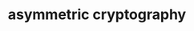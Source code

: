 :PROPERTIES:
:ID:       679FA112-7194-49D4-A766-4E62E06AE072
:END:
#+TITLE: asymmetric cryptography



